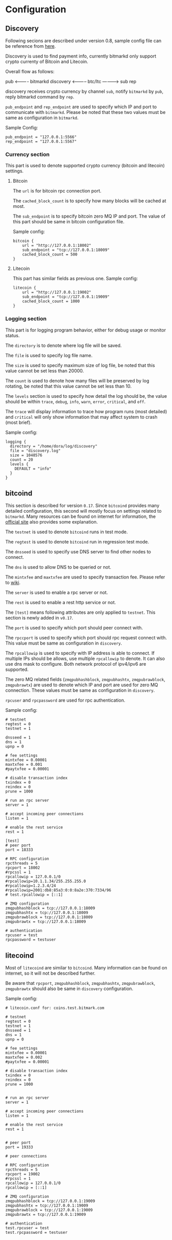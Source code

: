 * Configuration
** Discovery

   Following secions are described under version 0.8, sample config
   file can be reference from [[https://github.com/bitmark-inc/discovery/blob/master/discovery.conf.sample][here]].

   Discovery is used to find payment info, currently bitmarkd only
   support crypto currenty of Bitcoin and Litecoin.

   Overall flow as follows:

                pub
            <----------
   bitmarkd             discovery <----------- btc/ltc
            ---------->               sub
                rep

   discovery receives crypto currency by channel ~sub~, notify ~bitmarkd~
   by ~pub~, reply bitmarkd command by ~rep~.

   ~pub_endpoint~ and ~rep_endpoint~ are used to specify which IP and port
   to communicate with ~bitmarkd~. Please be noted that these two values
   must be same as configuration in ~bitmarkd~.

   Sample Config:

   #+name: shell
   #+BEGIN_SRC shell
     pub_endpoint = "127.0.0.1:5566"
     rep_endpoint = "127.0.0.1:5567"
   #+END_SRC

*** Currency section

    This part is used to denote supported crypto currency (bitcoin and
    litecoin) settings.

***** Bitcoin

      The ~url~ is for bitcoin rpc connection port.

      The ~cached_block_count~ is to specify how many blocks will be
      cached at most.

      The ~sub_endpoint~ is to specify bitcoin zero MQ IP and port. The
      value of this part should be same in bitcoin configuration file.

      Sample config:

      #+BEGIN_SRC shell
        bitcoin {
            url = "http://127.0.0.1:18002"
            sub_endpoint = "tcp://127.0.0.1:18009"
            cached_block_count = 500
        }
      #+END_SRC

***** Litecoin

      This part has similar fields as previous one. Sample config:

      #+BEGIN_SRC shell
        litecoin {
            url = "http://127.0.0.1:19002"
            sub_endpoint = "tcp://127.0.0.1:19009"
            cached_block_count = 1000
        }
      #+END_SRC

*** Logging section

    This part is for logging program behavior, either for debug usage or
    monitor status.

    The ~directory~ is to denote where log file will be saved.

    The ~file~ is used to specify log file name.

    The ~size~ is used to specify maximum size of log file, be noted
    that this value cannot be set less than 20000.

    The ~count~ is used to denote how many files will be preserved by
    log rotating, be noted that this value cannot be set less than 10.

    The ~levels~ section is used to specify how detail the log should
    be, the value should be within ~trace~, ~debug~, ~info~, ~warn~,
    ~error~, ~critical~, and ~off~.

    The ~trace~ will display information to trace how program runs (most
    detailed) and ~critical~ will only show information that may affect
    system to crash (most brief).

    Sample config:

    #+BEGIN_SRC shell
      logging {
        directory = "/home/dora/log/discovery"
        file = "discovery.log"
        size = 1048576
        count = 20
        levels {
          DEFAULT = "info"
        }
      }
    #+END_SRC

** bitcoind

   This section is described for version ~0.17~. Since ~bitcoind~ provides
   many detailed configuration, this second will mostly focus on
   settings related to ~bitmarkd~. Many resources can be found on
   internet for information, the [[https://bitcoin.org/en/developer-glossary][official site]] also provides some
   explanation.

   The ~testnet~ is used to denote ~bitcoind~ runs in test mode.

   The ~regtest~ is used to denote ~bitcoind~ run in regression test mode.

   The ~dnsseed~ is used to specify use DNS server to find other nodes to
   connect.

   The ~dns~ is used to allow DNS to be queried or not.

   The ~mintxfee~ and ~maxtxfee~ are used to specify transaction
   fee. Please refer to [[https://en.bitcoin.it/wiki/Transaction_fees][wiki]].

   The ~server~ is used to enable a rpc server or not.

   The ~rest~ is used to enable a rest http service or not.

   The ~[test]~ means following attributes are only applied to
   ~testnet~. This section is newly added in ~v0.17~.

   The ~port~ is used to specify which port should peer connect with.

   The ~rpccport~ is used to specify which port should rpc request
   connect with. This value must be same as configuration in ~discovery~.

   The ~rpcallowip~ is used to specify with IP address is able to
   connect. If multiple IPs should be allows, use multiple ~rpcallowip~
   to denote. It can also use dns mask to configure. Both network
   protocol of ipv4/ipv6 are supported.

   The zero MQ related fields (~zmqpubhashblock~, ~zmqpubhashtx~,
   ~zmqpubrawblock~, ~zmqpubrawtx~) are used to denote which IP and port
   are used for zero MQ connection. These values must be same as
   configuration in ~discovery~.

   ~rpcuser~ and ~rpcpassword~ are used for rpc authentication.

   Sample config:

   #+BEGIN_SRC shell
     # testnet
     regtest = 0
     testnet = 1

     dnsseed = 1
     dns = 1
     upnp = 0

     # fee settings
     mintxfee = 0.00001
     maxtxfee = 0.001
     #paytxfee = 0.00001

     # disable transaction index
     txindex = 0
     reindex = 0
     prune = 1000

     # run an rpc server
     server = 1

     # accept incoming peer connections
     listen = 1

     # enable the rest service
     rest = 1

     [test]
     # peer port
     port = 18333

     # RPC configuration
     rpcthreads = 5
     rpcport = 18002
     #rpcssl = 1
     rpcallowip = 127.0.0.1/0
     #rpcallowip=10.1.1.34/255.255.255.0
     #rpcallowip=1.2.3.4/24
     #rpcallowip=2001:db8:85a3:0:0:8a2e:370:7334/96
     # test.rpcallowip = [::1]

     # ZMQ configuration
     zmqpubhashblock = tcp://127.0.0.1:18009
     zmqpubhashtx = tcp://127.0.0.1:18009
     zmqpubrawblock = tcp://127.0.0.1:18009
     zmqpubrawtx = tcp://127.0.0.1:18009

     # authentication
     rpcuser = test
     rpcpassword = testuser
   #+END_SRC

** litecoind

   Most of ~litecoind~ are similar to ~bitcoind~. Many information can be
   found on internet, so it will not be described further.

   Be aware that ~rpcport~, ~zmqpubhashblock~, ~zmqpubhashtx~,
   ~zmqpubrawblock~, ~zmqpubrawtx~ should also be same in ~discovery~ configuration.

   Sample config:

   #+BEGIN_SRC shell
     # litecoin.conf for: coins.test.bitmark.com

     # testnet
     regtest = 0
     testnet = 1
     dnsseed = 1
     dns = 1
     upnp = 0

     # fee settings
     mintxfee = 0.00001
     maxtxfee = 0.002
     #paytxfee = 0.00001

     # disable transaction index
     txindex = 0
     reindex = 0
     prune = 1000


     # run an rpc server
     server = 1

     # accept incoming peer connections
     listen = 1

     # enable the rest service
     rest = 1


     # peer port
     port = 19333

     # peer connections

     # RPC configuration
     rpcthreads = 5
     rpcport = 19002
     #rpcssl = 1
     rpcallowip = 127.0.0.1/0
     rpcallowip = [::1]

     # ZMQ configuration
     zmqpubhashblock = tcp://127.0.0.1:19009
     zmqpubhashtx = tcp://127.0.0.1:19009
     zmqpubrawblock = tcp://127.0.0.1:19009
     zmqpubrawtx = tcp://127.0.0.1:19009

     # authentication
     test.rpcuser = test
     test.rpcpassword = testuser
   #+END_SRC
